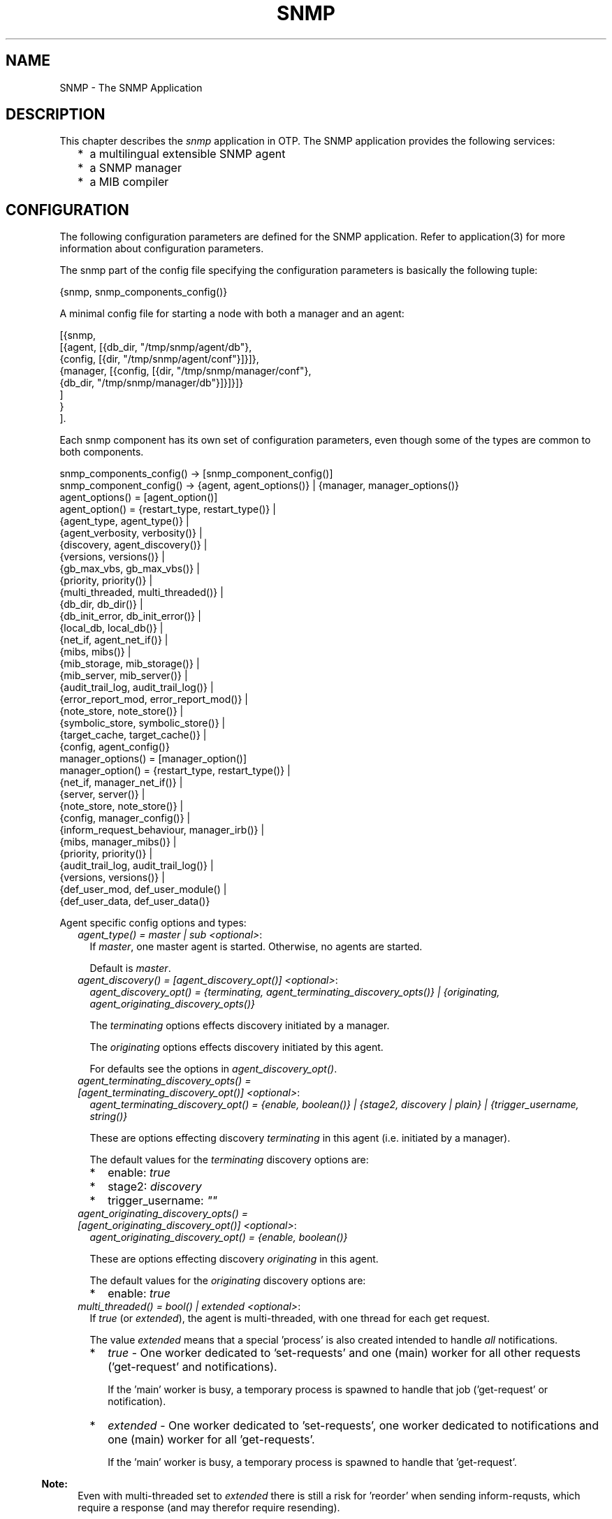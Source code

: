 .TH SNMP 7 "snmp 5.5.0.4" "Ericsson AB" "Erlang Application Definition"
.SH NAME
SNMP \- The SNMP Application
.SH DESCRIPTION
.LP
This chapter describes the \fIsnmp\fR\& application in OTP\&. The SNMP application provides the following services:
.RS 2
.TP 2
*
a multilingual extensible SNMP agent
.LP
.TP 2
*
a SNMP manager
.LP
.TP 2
*
a MIB compiler
.LP
.RE

.SH "CONFIGURATION"

.LP
The following configuration parameters are defined for the SNMP application\&. Refer to application(3) for more information about configuration parameters\&.
.LP
The snmp part of the config file specifying the configuration parameters is basically the following tuple:
.LP
.nf

      {snmp, snmp_components_config()}
    
.fi
.LP
A minimal config file for starting a node with both a manager and an agent:
.LP
.nf

      [{snmp, 
        [{agent, [{db_dir, "/tmp/snmp/agent/db"},
                  {config, [{dir, "/tmp/snmp/agent/conf"}]}]},
         {manager, [{config, [{dir, "/tmp/snmp/manager/conf"},
                              {db_dir, "/tmp/snmp/manager/db"}]}]}]}
        ]
       }
      ].
    
.fi
.LP
Each snmp component has its own set of configuration parameters, even though some of the types are common to both components\&.
.LP
.nf

      snmp_components_config() -> [snmp_component_config()]
      snmp_component_config() -> {agent, agent_options()} | {manager, manager_options()}
      agent_options() = [agent_option()]
      agent_option() = {restart_type,     restart_type()}     | 
                       {agent_type,       agent_type()}       |  
                       {agent_verbosity,  verbosity()}        |  
                       {discovery,        agent_discovery()}  |  
                       {versions,         versions()}         |  
                       {gb_max_vbs,       gb_max_vbs()}       |  
                       {priority,         priority()}         |  
                       {multi_threaded,   multi_threaded()}   |  
                       {db_dir,           db_dir()}           |  
                       {db_init_error,    db_init_error()}    |  
                       {local_db,         local_db()}         |  
                       {net_if,           agent_net_if()}     |  
                       {mibs,             mibs()}             |  
                       {mib_storage,      mib_storage()}      |  
                       {mib_server,       mib_server()}       |  
                       {audit_trail_log,  audit_trail_log()}  |  
                       {error_report_mod, error_report_mod()} |  
                       {note_store,       note_store()}       |  
                       {symbolic_store,   symbolic_store()}   |  
                       {target_cache,     target_cache()}     |  
                       {config,           agent_config()}
      manager_options() = [manager_option()]
      manager_option() = {restart_type,             restart_type()}    | 
                         {net_if,                   manager_net_if()}  |  
                         {server,                   server()}          | 
                         {note_store,               note_store()}      | 
                         {config,                   manager_config()}  |  
                         {inform_request_behaviour, manager_irb()}     | 
                         {mibs,                     manager_mibs()}    | 
                         {priority,                 priority()}        |  
                         {audit_trail_log,          audit_trail_log()} | 
                         {versions,                 versions()}        | 
                         {def_user_mod,             def_user_module()  | 
                         {def_user_data,            def_user_data()}
    
.fi
.LP
Agent specific config options and types:
.RS 2
.TP 2
.B
\fIagent_type() = master | sub <optional>\fR\&:
If \fImaster\fR\&, one master agent is started\&. Otherwise, no agents are started\&.
.RS 2
.LP
Default is \fImaster\fR\&\&.
.RE
.TP 2
.B
\fIagent_discovery() = [agent_discovery_opt()] <optional>\fR\&:
\fIagent_discovery_opt() = {terminating, agent_terminating_discovery_opts()} | {originating, agent_originating_discovery_opts()}\fR\&
.RS 2
.LP
The \fIterminating\fR\& options effects discovery initiated by a manager\&.
.RE
.RS 2
.LP
The \fIoriginating\fR\& options effects discovery initiated by this agent\&.
.RE
.RS 2
.LP
For defaults see the options in \fIagent_discovery_opt()\fR\&\&.
.RE
.TP 2
.B
\fIagent_terminating_discovery_opts() = [agent_terminating_discovery_opt()] <optional>\fR\&:
\fIagent_terminating_discovery_opt() = {enable, boolean()} | {stage2, discovery | plain} | {trigger_username, string()}\fR\&
.RS 2
.LP
These are options effecting discovery \fIterminating\fR\& in this agent (i\&.e\&. initiated by a manager)\&.
.RE
.RS 2
.LP
The default values for the \fIterminating\fR\& discovery options are:
.RE
.RS 2
.TP 2
*
enable: \fItrue\fR\&
.LP
.TP 2
*
stage2: \fIdiscovery\fR\&
.LP
.TP 2
*
trigger_username: \fI""\fR\&
.LP
.RE

.TP 2
.B
\fIagent_originating_discovery_opts() = [agent_originating_discovery_opt()] <optional>\fR\&:
\fIagent_originating_discovery_opt() = {enable, boolean()}\fR\&
.RS 2
.LP
These are options effecting discovery \fIoriginating\fR\& in this agent\&.
.RE
.RS 2
.LP
The default values for the \fIoriginating\fR\& discovery options are:
.RE
.RS 2
.TP 2
*
enable: \fItrue\fR\&
.LP
.RE

.TP 2
.B
\fImulti_threaded() = bool() | extended <optional>\fR\&:
If \fItrue\fR\& (or \fIextended\fR\&), the agent is multi-threaded, with one thread for each get request\&.
.RS 2
.LP
The value \fIextended\fR\& means that a special \&'process\&' is also created intended to handle \fIall\fR\& notifications\&.
.RE
.RS 2
.TP 2
*
\fItrue\fR\& - One worker dedicated to \&'set-requests\&' and one (main) worker for all other requests (\&'get-request\&' and notifications)\&.
.RS 2
.LP
If the \&'main\&' worker is busy, a temporary process is spawned to handle that job (\&'get-request\&' or notification)\&.
.RE
.LP
.TP 2
*
\fIextended\fR\& - One worker dedicated to \&'set-requests\&', one worker dedicated to notifications and one (main) worker for all \&'get-requests\&'\&.
.RS 2
.LP
If the \&'main\&' worker is busy, a temporary process is spawned to handle that \&'get-request\&'\&.
.RE
.LP
.RE

.LP

.RS -4
.B
Note:
.RE
Even with multi-threaded set to \fIextended\fR\& there is still a risk for \&'reorder\&' when sending inform-requsts, which require a response (and may therefor require resending)\&.
.LP
Also, there is of course no way to guarantee order once the package is on the network\&.

.RS 2
.LP
Default is \fIfalse\fR\&\&.
.RE
.TP 2
.B
\fIdb_dir() = string() <mandatory>\fR\&:
Defines where the SNMP agent internal db files are stored\&.
.TP 2
.B
\fIgb_max_vbs() = pos_integer() | infinity <optional>\fR\&:
Defines the maximum number of varbinds allowed in a Get-BULK response\&.
.RS 2
.LP
Default is \fI1000\fR\&\&.
.RE
.TP 2
.B
\fIlocal_db() = [local_db_opt()] <optional>\fR\&:
\fIlocal_db_opt() = {repair, agent_repair()} | {auto_save, agent_auto_save()} | {verbosity, verbosity()}\fR\&
.RS 2
.LP
Defines options specific for the SNMP agent local database\&.
.RE
.RS 2
.LP
For defaults see the options in \fIlocal_db_opt()\fR\&\&.
.RE
.TP 2
.B
\fIagent_repair() = false | true | force <optional>\fR\&:
When starting snmpa_local_db it always tries to open an existing database\&. If \fIfalse\fR\&, and some errors occur, a new database is created instead\&. If \fItrue\fR\&, an existing file will be repaired\&. If \fIforce\fR\&, the table will be repaired even if it was properly closed\&.
.RS 2
.LP
Default is \fItrue\fR\&\&.
.RE
.TP 2
.B
\fIagent_auto_save() = integer() | infinity <optional>\fR\&:
The auto save interval\&. The table is flushed to disk whenever not accessed for this amount of time\&.
.RS 2
.LP
Default is \fI5000\fR\&\&.
.RE
.TP 2
.B
\fIagent_net_if() = [agent_net_if_opt()] <optional>\fR\&:
\fIagent_net_if_opt() = {module, agent_net_if_module()} | {verbosity, verbosity()} | {options, agent_net_if_options()}\fR\&
.RS 2
.LP
Defines options specific for the SNMP agent network interface entity\&.
.RE
.RS 2
.LP
For defaults see the options in \fIagent_net_if_opt()\fR\&\&.
.RE
.TP 2
.B
\fIagent_net_if_module() = atom() <optional>\fR\&:
Module which handles the network interface part for the SNMP agent\&. Must implement the \fBsnmpa_network_interface\fR\& behaviour\&.
.RS 2
.LP
Default is \fIsnmpa_net_if\fR\&\&.
.RE
.TP 2
.B
\fIagent_net_if_options() = [agent_net_if_option()] <optional>\fR\&:
\fIagent_net_if_option() = {bind_to, bind_to()} | {sndbuf, sndbuf()} | {recbuf, recbuf()} | {no_reuse, no_reuse()} | {req_limit, req_limit()} | {filter, agent_net_if_filter_options()} | {extra_sock_opts, extra_socket_options()}\fR\&
.RS 2
.LP
These options are actually specific to the used module\&. The ones shown here are applicable to the default \fIagent_net_if_module()\fR\&\&.
.RE
.RS 2
.LP
For defaults see the options in \fIagent_net_if_option()\fR\&\&.
.RE
.TP 2
.B
\fIreq_limit() = integer() | infinity <optional>\fR\&:
Max number of simultaneous requests handled by the agent\&.
.RS 2
.LP
Default is \fIinfinity\fR\&\&.
.RE
.TP 2
.B
\fIagent_net_if_filter_options() = [agent_net_if_filter_option()] <optional>\fR\&:
\fIagent_net_if_filter_option() = {module, agent_net_if_filter_module()}\fR\&
.RS 2
.LP
These options are actually specific to the used module\&. The ones shown here are applicable to the default \fIagent_net_if_filter_module()\fR\&\&.
.RE
.RS 2
.LP
For defaults see the options in \fIagent_net_if_filter_option()\fR\&\&.
.RE
.TP 2
.B
\fIagent_net_if_filter_module() = atom() <optional>\fR\&:
Module which handles the network interface filter part for the SNMP agent\&. Must implement the \fBsnmpa_network_interface_filter\fR\& behaviour\&.
.RS 2
.LP
Default is \fIsnmpa_net_if_filter\fR\&\&.
.RE
.TP 2
.B
\fIagent_mibs() = [string()] <optional>\fR\&:
Specifies a list of MIBs (including path) that defines which MIBs are initially loaded into the SNMP master agent\&.
.RS 2
.LP
Note that the following mibs will always be loaded:
.RE
.RS 2
.TP 2
*
version v1: \fISTANDARD-MIB\fR\&
.LP
.TP 2
*
version v2: \fISNMPv2\fR\&
.LP
.TP 2
*
version v3: \fISNMPv2\fR\&, \fISNMP-FRAMEWORK-MIB\fR\& and \fISNMP-MPD-MIB\fR\&
.LP
.RE

.RS 2
.LP
Default is \fI[]\fR\&\&.
.RE
.TP 2
.B
\fImib_storage() = [mib_storage_opt()] <optional>\fR\&:
\fImib_storage_opt() = {module, mib_storage_module()} | {options, mib_storage_options()}\fR\&
.RS 2
.LP
This option specifies how basic mib data is stored\&. This option is used by two parts of the snmp agent: The mib-server and the symbolic-store\&.
.RE
.RS 2
.LP
Default is \fI[{module, snmpa_mib_storage_ets}]\fR\&\&.
.RE
.TP 2
.B
\fImib_storage_module() = snmpa_mib_data_ets | snmpa_mib_data_dets | snmpa_mib_data_mnesia | module()\fR\&:
Defines the mib storage module of the SNMP agent as defined by the \fBsnmpa_mib_storage\fR\& behaviour\&.
.RS 2
.LP
Several entities (\fImib-server\fR\& via the its data module and the \fIsymbolic-store\fR\&) of the snmp agent uses this for storage of miscelaneous mib related data retrieved while loading a mib\&.
.RE
.RS 2
.LP
There are several implementations provided with the agent: \fIsnmpa_mib_storage_ets\fR\&, \fIsnmpa_mib_storage_dets\fR\& and \fIsnmpa_mib_storage_mnesia\fR\&\&.
.RE
.RS 2
.LP
Default module is \fIsnmpa_mib_storage_ets\fR\&\&.
.RE
.TP 2
.B
\fImib_storage_options() = list() <optional>\fR\&:
This is implementattion depended\&. That is, it depends on the module\&. For each module a specific set of options are valid\&. For the module provided with the app, these options are supported:
.RS 2
.TP 2
*
\fIsnmpa_mib_storage_ets\fR\&: \fI{dir, filename()} | {action, keep | clear}, {checksum, boolean()}\fR\&
.RS 2
.TP 2
*
\fIdir\fR\& - If present, points to a directory where a file to which all data in the ets table is "synced"\&.
.RS 2
.LP
Also, when a table is opened this file is read, if it exists\&.
.RE
.RS 2
.LP
By default, this will \fInot\fR\& be used\&.
.RE
.LP
.TP 2
*
\fIaction\fR\& - Specifies the behaviour when a non-empty file is found: Keep its content or clear it out\&.
.RS 2
.LP
Default is \fIkeep\fR\&\&.
.RE
.LP
.TP 2
*
\fIchecksum\fR\& - Defines if the file is checksummed or not\&.
.RS 2
.LP
Default is \fIfalse\fR\&\&.
.RE
.LP
.RE

.LP
.TP 2
*
\fIsnmpa_mib_storage_dets\fR\&: \fI{dir, filename()} | {action, keep | clear}, {auto_save, default | pos_integer()} | {repair, force | boolean()}\fR\&
.RS 2
.TP 2
*
\fIdir\fR\& - This \fImandatory\fR\& option points to a directory where to place the file of a dets table\&.
.LP
.TP 2
*
\fIaction\fR\& - Specifies the behaviour when a non-empty file is found: Keep its content or clear it out\&.
.RS 2
.LP
Default is \fIkeep\fR\&\&.
.RE
.LP
.TP 2
*
\fIauto_save\fR\& - Defines the dets auto-save frequency\&.
.RS 2
.LP
Default is \fIdefault\fR\&\&.
.RE
.LP
.TP 2
*
\fIrepair\fR\& - Defines the dets repair behaviour\&.
.RS 2
.LP
Default is \fIfalse\fR\&\&.
.RE
.LP
.RE

.LP
.TP 2
*
\fIsnmpa_mib_storage_mnesia\fR\&: \fI{action, keep | clear}, {nodes, [node()]}\fR\&
.RS 2
.TP 2
*
\fIaction\fR\& - Specifies the behaviour when a non-empty, already existing, table: Keep its content or clear it out\&.
.RS 2
.LP
Default is \fIkeep\fR\&\&.
.RE
.LP
.TP 2
*
\fInodes\fR\& - A list of node names (or an atom describing a list of nodes) defining where to open the table\&. Its up to the user to ensure that mnesia is actually running on the specified nodes\&.
.RS 2
.LP
The following distinct values are recognised:
.RE
.RS 2
.TP 2
*
\fI[]\fR\& - Translated into a list of the own node: \fI[node()]\fR\&
.LP
.TP 2
*
\fIall\fR\& - \fIerlang:nodes()\fR\&
.LP
.TP 2
*
\fIvisible\fR\& - \fIerlang:nodes(visible)\fR\&
.LP
.TP 2
*
\fIconnected\fR\& - \fIerlang:nodes(connected)\fR\&
.LP
.TP 2
*
\fIdb_nodes\fR\& - \fImnesia:system_info(db_nodes)\fR\&
.LP
.RE

.RS 2
.LP
Default is the result of the call: \fIerlang:nodes()\fR\&\&.
.RE
.LP
.RE

.LP
.RE

.TP 2
.B
\fImib_server() = [mib_server_opt()] <optional>\fR\&:
\fImib_server_opt() = {mibentry_override, mibentry_override()} | {trapentry_override, trapentry_override()} | {verbosity, verbosity()} | {cache, mibs_cache()} | {data_module, mib_server_data_module()}\fR\&
.RS 2
.LP
Defines options specific for the SNMP agent mib server\&.
.RE
.RS 2
.LP
For defaults see the options in \fImib_server_opt()\fR\&\&.
.RE
.TP 2
.B
\fImibentry_override() = bool() <optional>\fR\&:
If this value is false, then when loading a mib each mib- entry is checked prior to installation of the mib\&. The purpose of the check is to prevent that the same symbolic mibentry name is used for different oid\&'s\&.
.RS 2
.LP
Default is \fIfalse\fR\&\&.
.RE
.TP 2
.B
\fItrapentry_override() = bool() <optional>\fR\&:
If this value is false, then when loading a mib each trap is checked prior to installation of the mib\&. The purpose of the check is to prevent that the same symbolic trap name is used for different trap\&'s\&.
.RS 2
.LP
Default is \fIfalse\fR\&\&.
.RE
.TP 2
.B
\fImib_server_data_module() = snmpa_mib_data_tttn | module() <optional>\fR\&:
Defines the backend data module of the SNMP agent mib-server as defined by the \fBsnmpa_mib_data\fR\& behaviour\&.
.RS 2
.LP
At present only the default module is provided with the agent, \fIsnmpa_mib_data_tttn\fR\&\&.
.RE
.RS 2
.LP
Default module is \fIsnmpa_mib_data_tttn\fR\&\&.
.RE
.TP 2
.B
\fImibs_cache() = bool() | mibs_cache_opts() <optional>\fR\&:
Shall the agent utilize the mib server lookup cache or not\&.
.RS 2
.LP
Default is \fItrue\fR\& (in which case the \fImibs_cache_opts()\fR\& default values apply)\&.
.RE
.TP 2
.B
\fImibs_cache_opts() = [mibs_cache_opt()] <optional>\fR\&:
\fImibs_cache_opt() = {autogc, mibs_cache_autogc()} | {gclimit, mibs_cache_gclimit()} | {age, mibs_cache_age()}\fR\&
.RS 2
.LP
Defines options specific for the SNMP agent mib server cache\&.
.RE
.RS 2
.LP
For defaults see the options in \fImibs_cache_opt()\fR\&\&.
.RE
.TP 2
.B
\fImibs_cache_autogc() = bool() <optional>\fR\&:
Defines if the mib server shall perform cache gc automatically or leave it to the user (see \fBgc_mibs_cache/0,1,2,3\fR\&)\&.
.RS 2
.LP
Default is \fItrue\fR\&\&.
.RE
.TP 2
.B
\fImibs_cache_age() = integer() > 0 <optional>\fR\&:
Defines how old the entries in the cache will be allowed to become before they are GC\&'ed (assuming GC is performed)\&. Each entry in the cache is "touched" whenever it is accessed\&.
.RS 2
.LP
The age is defined in milliseconds\&.
.RE
.RS 2
.LP
Default is \fI10 timutes\fR\&\&.
.RE
.TP 2
.B
\fImibs_cache_gclimit() = infinity | integer() > 0 <optional>\fR\&:
When performing a GC, this is the max number of cache entries that will be deleted from the cache\&.
.RS 2
.LP
The reason why its possible to set a limit, is that if the cache is large, the GC can potentially take a long time, during which the agent is "busy"\&. \fIBut\fR\& on a heavily loaded system, we also risk not removing enough elements in the cache, instead causing it to grow over time\&. This is the reason the default value is \fIinfinity\fR\&, which will ensure that \fIall\fR\& candidates are removed as soon as possible\&.
.RE
.RS 2
.LP
Default is \fIinfinity\fR\&\&.
.RE
.TP 2
.B
\fIerror_report_mod() = atom() <optional>\fR\&:
Defines an error report module, implementing the \fBsnmpa_error_report\fR\& behaviour\&. Two modules are provided with the toolkit: \fIsnmpa_error_logger\fR\& and \fIsnmpa_error_io\fR\&\&.
.RS 2
.LP
Default is \fIsnmpa_error_logger\fR\&\&.
.RE
.TP 2
.B
\fIsymbolic_store() = [symbolic_store_opt()]\fR\&:
\fIsymbolic_store_opt() = {verbosity, verbosity()}\fR\&
.RS 2
.LP
Defines options specific for the SNMP agent symbolic store\&.
.RE
.RS 2
.LP
For defaults see the options in \fIsymbolic_store_opt()\fR\&\&.
.RE
.TP 2
.B
\fItarget_cache() = [target_cache_opt()]\fR\&:
\fItarget_cache_opt() = {verbosity, verbosity()}\fR\&
.RS 2
.LP
Defines options specific for the SNMP agent target cache\&.
.RE
.RS 2
.LP
For defaults see the options in \fItarget_cache_opt()\fR\&\&.
.RE
.TP 2
.B
\fIagent_config() = [agent_config_opt()] <mandatory>\fR\&:
\fIagent_config_opt() = {dir, agent_config_dir()} | {force_load, force_load()} | {verbosity, verbosity()}\fR\&
.RS 2
.LP
Defines specific config related options for the SNMP agent\&.
.RE
.RS 2
.LP
For defaults see the options in \fIagent_config_opt()\fR\&\&.
.RE
.TP 2
.B
\fIagent_config_dir = dir() <mandatory>\fR\&:
Defines where the SNMP agent configuration files are stored\&.
.TP 2
.B
\fIforce_load() = bool() <optional>\fR\&:
If \fItrue\fR\& the configuration files are re-read during start-up, and the contents of the configuration database ignored\&. Thus, if \fItrue\fR\&, changes to the configuration database are lost upon reboot of the agent\&.
.RS 2
.LP
Default is \fIfalse\fR\&\&.
.RE
.RE
.LP
Manager specific config options and types:
.RS 2
.TP 2
.B
\fIserver() = [server_opt()] <optional>\fR\&:
\fIserver_opt() = {timeout, server_timeout()} | {verbosity, verbosity()} | {cbproxy, server_cbproxy()} | {netif_sup, server_nis()}\fR\&
.RS 2
.LP
Specifies the options for the manager server process\&.
.RE
.RS 2
.LP
Default is \fIsilence\fR\&\&.
.RE
.TP 2
.B
\fIserver_timeout() = integer() <optional>\fR\&:
Asynchronous request cleanup time\&. For every requests, some info is stored internally, in order to be able to deliver the reply (when it arrives) to the proper destination\&. If the reply arrives, this info will be deleted\&. But if there is no reply (in time), the info has to be deleted after the \fIbest before\fR\& time has been passed\&. This cleanup will be performed at regular intervals, defined by the \fIserver_timeout()\fR\& time\&. The information will have an \fIbest before\fR\& time, defined by the \fIExpire\fR\& time given when calling the request function (see \fBasync_get\fR\&, \fBasync_get_next\fR\& and \fBasync_set\fR\&)\&.
.RS 2
.LP
Time in milli-seconds\&.
.RE
.RS 2
.LP
Default is \fI30000\fR\&\&.
.RE
.TP 2
.B
\fIserver_cbproxy() = temporary (default) | permanent <optional>\fR\&:
This option specifies how the server will handle callback calls\&.
.RS 2
.TP 2
.B
\fItemporary (default)\fR\&:
A temporary process will be created for each callback call\&.
.TP 2
.B
\fIpermanent\fR\&:
With this the server will create a permanent (named) process that in effect serializes all callback calls\&.
.RE
.RS 2
.LP
Default is \fItemporary\fR\&\&.
.RE
.TP 2
.B
\fIserver_nis() = none (default) | {PingTO, PongTO} <optional>\fR\&:
This option specifies if the server should actively supervise the net-if process\&. Note that this will only work if the used net-if process actually supports the protocol\&. See \fBsnmpm_network_interface\fR\& behaviour for more info\&.
.RS 2
.TP 2
.B
\fInone (default)\fR\&:
No active supervision of the net-if process\&.
.TP 2
.B
\fI{PingTO :: pos_integer(), PongTO :: pos_integer()}\fR\&:
The \fIPingTO\fR\& time specifies the between a successful ping (or start) and the time when a ping message is to be sent to the net-if process (basically the time between ping)\&.
.RS 2
.LP
The \fIPongTO\fR\& time specifies how long time the net-if process has to respond to a ping message, with a \fIpong\fR\& message\&. Its starts counting when the ping message has been sent\&.
.RE
.RS 2
.LP
Both times are in milli seconds\&.
.RE
.RE
.RS 2
.LP
Default is \fInone\fR\&\&.
.RE
.TP 2
.B
\fImanager_config() = [manager_config_opt()] <mandatory>\fR\&:
\fImanager_config_opt() = {dir, manager_config_dir()} | {db_dir, manager_db_dir()} | {db_init_error, db_init_error()} | {repair, manager_repair()} | {auto_save, manager_auto_save()} | {verbosity, verbosity()}\fR\&
.RS 2
.LP
Defines specific config related options for the SNMP manager\&.
.RE
.RS 2
.LP
For defaults see the options in \fImanager_config_opt()\fR\&\&.
.RE
.TP 2
.B
\fImanager_config_dir = dir() <mandatory>\fR\&:
Defines where the SNMP manager configuration files are stored\&.
.TP 2
.B
\fImanager_db_dir = dir() <mandatory>\fR\&:
Defines where the SNMP manager store persistent data\&.
.TP 2
.B
\fImanager_repair() = false | true | force <optional>\fR\&:
Defines the repair option for the persistent database (if and how the table is repaired when opened)\&.
.RS 2
.LP
Default is \fItrue\fR\&\&.
.RE
.TP 2
.B
\fImanager_auto_save() = integer() | infinity <optional>\fR\&:
The auto save interval\&. The table is flushed to disk whenever not accessed for this amount of time\&.
.RS 2
.LP
Default is \fI5000\fR\&\&.
.RE
.TP 2
.B
\fImanager_irb() = auto | user | {user, integer()} <optional>\fR\&:
This option defines how the manager will handle the sending of response (acknowledgment) to received inform-requests\&.
.RS 2
.TP 2
*
\fIauto\fR\& - The manager will autonomously send response (acknowledgment> to inform-request messages\&.
.LP
.TP 2
*
\fI{user, integer()}\fR\& - The manager will send response (acknowledgment) to inform-request messages when the \fBhandle_inform\fR\& function completes\&. The integer is the time, in milli-seconds, that the manager will consider the stored inform-request info valid\&.
.LP
.TP 2
*
\fIuser\fR\& - Same as \fI{user, integer()}\fR\&, except that the default time, 15 seconds (15000), is used\&.
.LP
.RE

.RS 2
.LP
See \fBsnmpm_network_interface\fR\&, \fBhandle_inform\fR\& and \fBdefinition of the manager net if\fR\& for more info\&.
.RE
.RS 2
.LP
Default is \fIauto\fR\&\&.
.RE
.TP 2
.B
\fImanager_mibs() = [string()] <optional>\fR\&:
Specifies a list of MIBs (including path) and defines which MIBs are initially loaded into the SNMP manager\&.
.RS 2
.LP
Default is \fI[]\fR\&\&.
.RE
.TP 2
.B
\fImanager_net_if() = [manager_net_if_opt()] <optional>\fR\&:
\fImanager_net_if_opt() = {module, manager_net_if_module()} | {verbosity, verbosity()} | {options, manager_net_if_options()}\fR\&
.RS 2
.LP
Defines options specific for the SNMP manager network interface entity\&.
.RE
.RS 2
.LP
For defaults see the options in \fImanager_net_if_opt()\fR\&\&.
.RE
.TP 2
.B
\fImanager_net_if_options() = [manager_net_if_option()] <optional>\fR\&:
\fImanager_net_if_option() = {bind_to, bind_to()} | {sndbuf, sndbuf()} | {recbuf, recbuf()} | {no_reuse, no_reuse()} | {filter, manager_net_if_filter_options()} | {extra_sock_opts, extra_socket_options()}\fR\&
.RS 2
.LP
These options are actually specific to the used module\&. The ones shown here are applicable to the default \fImanager_net_if_module()\fR\&\&.
.RE
.RS 2
.LP
For defaults see the options in \fImanager_net_if_option()\fR\&\&.
.RE
.TP 2
.B
\fImanager_net_if_module() = atom() <optional>\fR\&:
The module which handles the network interface part for the SNMP manager\&. It must implement the \fBsnmpm_network_interface\fR\& behaviour\&.
.RS 2
.LP
Default is \fIsnmpm_net_if\fR\&\&.
.RE
.TP 2
.B
\fImanager_net_if_filter_options() = [manager_net_if_filter_option()] <optional>\fR\&:
\fImanager_net_if_filter_option() = {module, manager_net_if_filter_module()}\fR\&
.RS 2
.LP
These options are actually specific to the used module\&. The ones shown here are applicable to the default \fImanager_net_if_filter_module()\fR\&\&.
.RE
.RS 2
.LP
For defaults see the options in \fImanager_net_if_filter_option()\fR\&\&.
.RE
.TP 2
.B
\fImanager_net_if_filter_module() = atom() <optional>\fR\&:
Module which handles the network interface filter part for the SNMP manager\&. Must implement the \fBsnmpm_network_interface_filter\fR\& behaviour\&.
.RS 2
.LP
Default is \fIsnmpm_net_if_filter\fR\&\&.
.RE
.TP 2
.B
\fIdef_user_module() = atom() <optional>\fR\&:
The module implementing the default user\&. See the \fBsnmpm_user\fR\& behaviour\&.
.RS 2
.LP
Default is \fIsnmpm_user_default\fR\&\&.
.RE
.TP 2
.B
\fIdef_user_data() = term() <optional>\fR\&:
Data for the default user\&. Passed to the user module when calling the callback functions\&.
.RS 2
.LP
Default is \fIundefined\fR\&\&.
.RE
.RE
.LP
Common config types:
.RS 2
.TP 2
.B
\fIrestart_type() = permanent | transient | temporary\fR\&:
See \fBsupervisor\fR\& documentation for more info\&.
.RS 2
.LP
Default is \fIpermanent\fR\& for the agent and \fItransient\fR\& for the manager\&.
.RE
.TP 2
.B
\fIdb_init_error() = terminate | create | create_db_and_dir\fR\&:
Defines what to do if the agent or manager is unable to open an existing database file\&. \fIterminate\fR\& means that the agent/manager will terminate and \fIcreate\fR\& means that the agent/manager will remove the faulty file(s) and create new ones, and \fIcreate_db_and_dir\fR\& means that the agent/manager will create the database file along with any missing parent directories for the database file\&.
.RS 2
.LP
Default is \fIterminate\fR\&\&.
.RE
.TP 2
.B
\fIpriority() = atom() <optional>\fR\&:
Defines the Erlang priority for all SNMP processes\&.
.RS 2
.LP
Default is \fInormal\fR\&\&.
.RE
.TP 2
.B
\fIversions() = [version()] <optional>\fR\&:
\fIversion() = v1 | v2 | v3\fR\&
.RS 2
.LP
Which SNMP versions shall be accepted/used\&.
.RE
.RS 2
.LP
Default is \fI[v1,v2,v3]\fR\&\&.
.RE
.TP 2
.B
\fIverbosity() = silence | info | log | debug | trace <optional>\fR\&:
Verbosity for a SNMP process\&. This specifies now much debug info is printed\&.
.RS 2
.LP
Default is \fIsilence\fR\&\&.
.RE
.TP 2
.B
\fIbind_to() = bool() <optional>\fR\&:
If \fItrue\fR\&, net_if binds to the IP address\&. If \fIfalse\fR\&, net_if listens on any IP address on the host where it is running\&.
.RS 2
.LP
Default is \fIfalse\fR\&\&.
.RE
.TP 2
.B
\fIno_reuse() = bool() <optional>\fR\&:
If \fItrue\fR\&, net_if does not specify that the IP and port address should be reusable\&. If \fIfalse\fR\&, the address is set to reusable\&.
.RS 2
.LP
Default is \fIfalse\fR\&\&.
.RE
.TP 2
.B
\fIrecbuf() = integer() <optional>\fR\&:
Receive buffer size\&.
.RS 2
.LP
Default value is defined by \fIgen_udp\fR\&\&.
.RE
.TP 2
.B
\fIsndbuf() = integer() <optional>\fR\&:
Send buffer size\&.
.RS 2
.LP
Default value is defined by \fIgen_udp\fR\&\&.
.RE
.TP 2
.B
\fIextra_socket_options() = list() <optional>\fR\&:
A list of arbitrary socket options\&.
.RS 2
.LP
This list is not inspected by snmp (other then checking that its a list)\&. Its the users responsibility to ensure that these are valid options and does not conflict with the "normal" options\&.
.RE
.RS 2
.LP
Default is \fI[]\fR\&\&.
.RE
.TP 2
.B
\fInote_store() = [note_store_opt()] <optional>\fR\&:
\fInote_store_opt() = {timeout, note_store_timeout()} | {verbosity, verbosity()}\fR\&
.RS 2
.LP
Specifies the start-up verbosity for the SNMP note store\&.
.RE
.RS 2
.LP
For defaults see the options in \fInote_store_opt()\fR\&\&.
.RE
.TP 2
.B
\fInote_store_timeout() = integer() <optional>\fR\&:
Note cleanup time\&. When storing a note in the note store, each note is given lifetime\&. Every \fItimeout\fR\& the note_store process performs a GC to remove the expired note\&'s\&. Time in milli-seconds\&.
.RS 2
.LP
Default is \fI30000\fR\&\&.
.RE
.TP 2
.B
\fIaudit_trail_log() = [audit_trail_log_opt()] <optional>\fR\&:
\fIaudit_trail_log_opt() = {type, atl_type()} | {dir, atl_dir()} | {size, atl_size()} | {repair, atl_repair()} | {seqno, atl_seqno()}\fR\&
.RS 2
.LP
If present, this option specifies the options for the audit trail logging\&. The \fIdisk_log\fR\& module is used to maintain a wrap log\&. If present, the \fIdir\fR\& and \fIsize\fR\& options are mandatory\&.
.RE
.RS 2
.LP
If not present, audit trail logging is not used\&.
.RE
.TP 2
.B
\fIatl_type() = read | write | read_write <optional>\fR\&:
Specifies what type of an audit trail log should be used\&. The effect of the type is actually different for the the agent and the manager\&.
.RS 2
.LP
For the agent:
.RE
.RS 2
.TP 2
*
If \fIwrite\fR\& is specified, only set requests are logged\&. 
.LP
.TP 2
*
If \fIread\fR\& is specified, only get requests are logged\&. 
.LP
.TP 2
*
If \fIread_write\fR\&, all requests are logged\&. 
.LP
.RE

.RS 2
.LP
For the manager:
.RE
.RS 2
.TP 2
*
If \fIwrite\fR\& is specified, only sent messages are logged\&. 
.LP
.TP 2
*
If \fIread\fR\& is specified, only received messages are logged\&. 
.LP
.TP 2
*
If \fIread_write\fR\&, both outgoing and incoming messages are logged\&. 
.LP
.RE

.RS 2
.LP
Default is \fIread_write\fR\&\&.
.RE
.TP 2
.B
\fIatl_dir = dir() <mandatory>\fR\&:
Specifies where the audit trail log should be stored\&.
.RS 2
.LP
If \fIaudit_trail_log\fR\& specifies that logging should take place, this parameter \fImust\fR\& be defined\&.
.RE
.TP 2
.B
\fIatl_size() = {integer(), integer()} <mandatory>\fR\&:
Specifies the size of the audit trail log\&. This parameter is sent to \fIdisk_log\fR\&\&.
.RS 2
.LP
If \fIaudit_trail_log\fR\& specifies that logging should take place, this parameter \fImust\fR\& be defined\&.
.RE
.TP 2
.B
\fIatl_repair() = true | false | truncate | snmp_repair <optional>\fR\&:
Specifies if and how the audit trail log shall be repaired when opened\&. Unless this parameter has the value \fIsnmp_repair\fR\& it is sent to \fIdisk_log\fR\&\&. If, on the other hand, the value is \fIsnmp_repair\fR\&, snmp attempts to handle certain faults on its own\&. And even if it cannot repair the file, it does not truncate it directly, but instead \fImoves it aside\fR\& for later off-line analysis\&.
.RS 2
.LP
Default is \fItrue\fR\&\&.
.RE
.TP 2
.B
\fIatl_seqno() = true | false <optional>\fR\&:
Specifies if the audit trail log entries will be (sequence) numbered or not\&. The range of the sequence numbers are according to RFC 5424, i\&.e\&. 1 through 2147483647\&.
.RS 2
.LP
Default is \fIfalse\fR\&\&.
.RE
.RE
.SH "SEE ALSO"

.LP
application(3), disk_log(3)